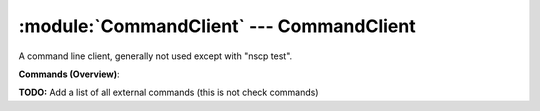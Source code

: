 .. default-domain:: nscp

.. module:: CommandClient
    :synopsis: A command line client, generally not used except with "nscp test".

=========================================
:module:`CommandClient` --- CommandClient
=========================================
A command line client, generally not used except with "nscp test".





**Commands (Overview)**: 

**TODO:** Add a list of all external commands (this is not check commands)





